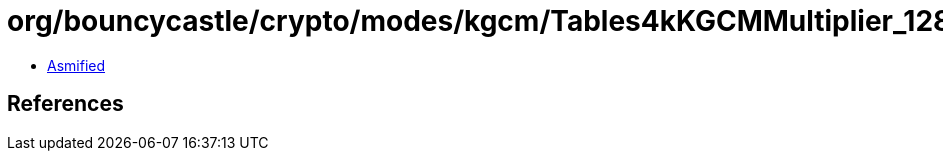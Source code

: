 = org/bouncycastle/crypto/modes/kgcm/Tables4kKGCMMultiplier_128.class

 - link:Tables4kKGCMMultiplier_128-asmified.java[Asmified]

== References

